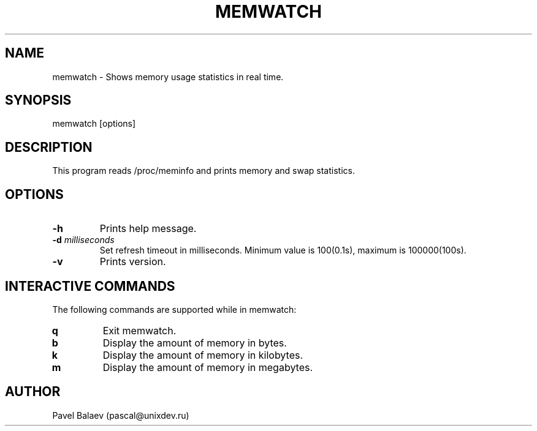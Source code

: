 .\" Manpage for memwatch
.TH MEMWATCH 1 "MAY 2015" Linux "User Manuals"
.SH NAME
memwatch \- Shows memory usage statistics in real time.
.SH SYNOPSIS
memwatch [options]
.SH DESCRIPTION
This program reads /proc/meminfo and prints memory and swap statistics.
.SH OPTIONS
.TP
\fB\-h\fR
Prints help message.
.TP
\fB-d\fR \fImilliseconds\fR
Set refresh timeout in milliseconds. Minimum value is 100(0.1s), maximum is 100000(100s).
.TP
\fB\-v\fR
Prints version.
.SH INTERACTIVE COMMANDS
.LP
The following commands are supported while in memwatch:
.LP
.TP
.B q
Exit memwatch.
.TP
.B b
Display the amount of memory in bytes.
.TP
.B k
Display the amount of memory in kilobytes.
.TP
.B m
Display the amount of memory in megabytes.
.SH AUTHOR
Pavel Balaev (pascal@unixdev.ru)

